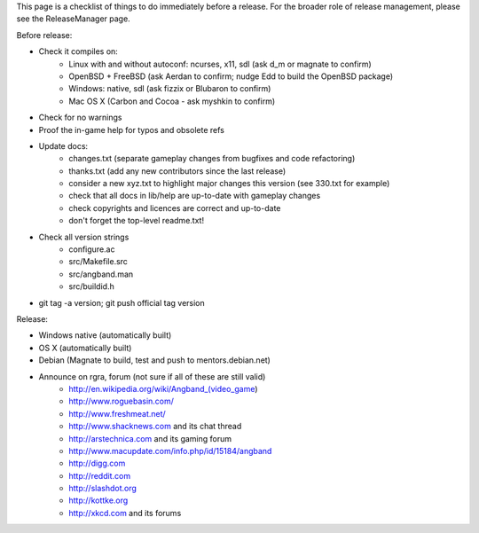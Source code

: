 This page is a checklist of things to do immediately before a release.  For
the broader role of release management, please see the ReleaseManager page.

Before release:

* Check it compiles on:
   * Linux with and without autoconf: ncurses, x11, sdl (ask d_m or magnate to confirm)
   * OpenBSD + FreeBSD (ask Aerdan to confirm; nudge Edd to build the OpenBSD package)
   * Windows: native, sdl (ask fizzix or Blubaron to confirm)
   * Mac OS X (Carbon and Cocoa - ask myshkin to confirm)
* Check for no warnings
* Proof the in-game help for typos and obsolete refs
* Update docs:
   * changes.txt (separate gameplay changes from bugfixes and code refactoring)
   * thanks.txt (add any new contributors since the last release)
   * consider a new xyz.txt to highlight major changes this version (see
     330.txt for example)
   * check that all docs in lib/help are up-to-date with gameplay changes
   * check copyrights and licences are correct and up-to-date
   * don't forget the top-level readme.txt!
* Check all version strings
   * configure.ac
   * src/Makefile.src
   * src/angband.man
   * src/buildid.h
* git tag -a version; git push official tag version

Release:

* Windows native (automatically built)
* OS X (automatically built)
* Debian (Magnate to build, test and push to mentors.debian.net)
* Announce on rgra, forum (not sure if all of these are still valid)
   * http://en.wikipedia.org/wiki/Angband_(video_game)
   * http://www.roguebasin.com/
   * http://www.freshmeat.net/
   * http://www.shacknews.com and its chat thread
   * http://arstechnica.com and its gaming forum
   * http://www.macupdate.com/info.php/id/15184/angband
   * http://digg.com
   * http://reddit.com
   * http://slashdot.org
   * http://kottke.org
   * http://xkcd.com and its forums
